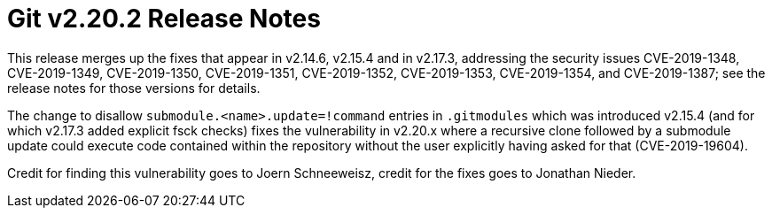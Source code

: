 Git v2.20.2 Release Notes
=========================

This release merges up the fixes that appear in v2.14.6, v2.15.4
and in v2.17.3, addressing the security issues CVE-2019-1348,
CVE-2019-1349, CVE-2019-1350, CVE-2019-1351, CVE-2019-1352,
CVE-2019-1353, CVE-2019-1354, and CVE-2019-1387; see the release notes
for those versions for details.

The change to disallow `submodule.<name>.update=!command` entries in
`.gitmodules` which was introduced v2.15.4 (and for which v2.17.3
added explicit fsck checks) fixes the vulnerability in v2.20.x where a
recursive clone followed by a submodule update could execute code
contained within the repository without the user explicitly having
asked for that (CVE-2019-19604).

Credit for finding this vulnerability goes to Joern Schneeweisz,
credit for the fixes goes to Jonathan Nieder.
